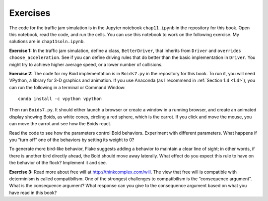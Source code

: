Exercises
-------------
The code for the traffic jam simulation is in the Jupyter notebook ``chap11.ipynb`` in the repository for this book. Open this notebook, read the code, and run the cells. You can use this notebook to work on the following exercise. My solutions are in ``chap11soln.ipynb``.

**Exercise 1:**  In the traffic jam simulation, define a class, ``BetterDriver``, that inherits from ``Driver`` and ``overrides`` ``choose_acceleration``. See if you can define driving rules that do better than the basic implementation in ``Driver``. You might try to achieve higher average speed, or a lower number of collisions.

**Exercise 2:**  The code for my Boid implementation is in ``Boids7.py`` in the repository for this book. To run it, you will need VPython, a library for 3-D graphics and animation. If you use Anaconda (as I recommend in :ref:`Section 1.4 <1.4>`), you can run the following in a terminal or Command Window:

::

    conda install -c vpython vpython

Then run ``Boids7.py``. It should either launch a browser or create a window in a running browser, and create an animated display showing Boids, as white cones, circling a red sphere, which is the carrot. If you click and move the mouse, you can move the carrot and see how the Boids react.

Read the code to see how the parameters control Boid behaviors. Experiment with different parameters. What happens if you “turn off” one of the behaviors by setting its weight to 0?


To generate more bird-like behavior, Flake suggests adding a behavior to maintain a clear line of sight; in other words, if there is another bird directly ahead, the Boid should move away laterally. What effect do you expect this rule to have on the behavior of the flock? Implement it and see.

**Exercise 3:**  Read more about free will at http://thinkcomplex.com/will. The view that free will is compatible with determinism is called compatibilism. One of the strongest challenges to compatibilism is the “consequence argument”. What is the consequence argument? What response can you give to the consequence argument based on what you have read in this book?
